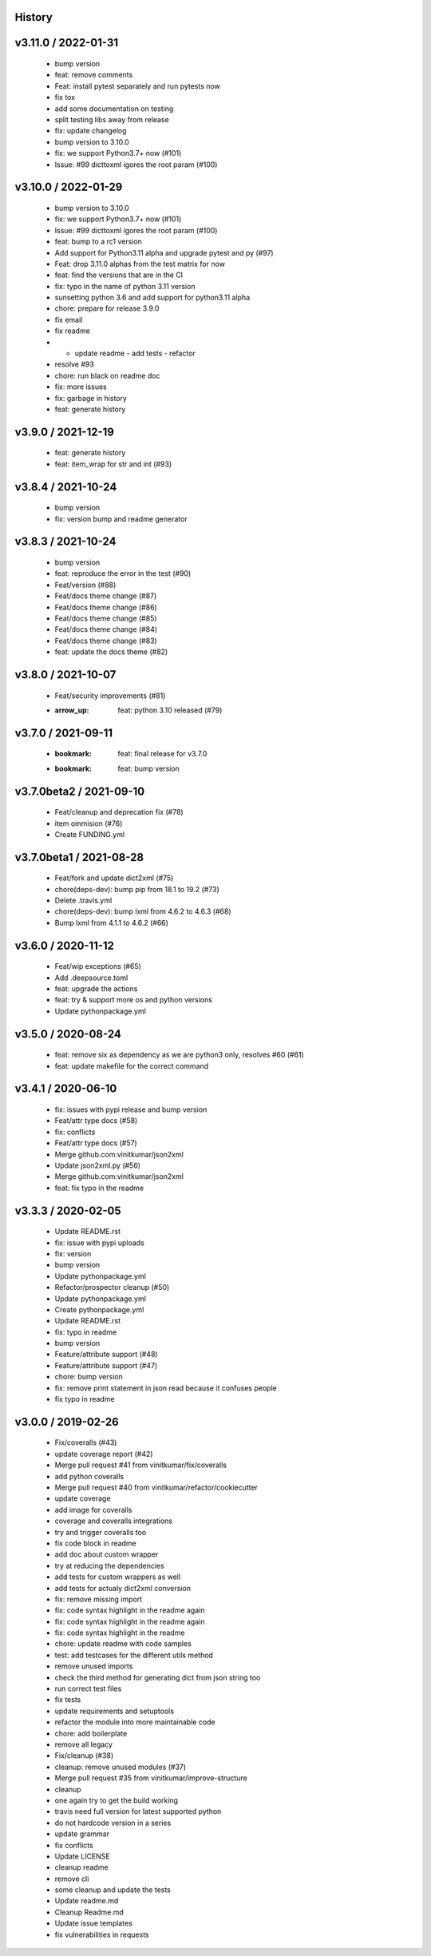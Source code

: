 History
=======

v3.11.0 / 2022-01-31
====================

  * bump version
  * feat: remove comments
  * Feat: install pytest separately and run pytests now
  * fix tox
  * add some documentation on testing
  * split testing libs away from release
  * fix: update changelog
  * bump version to 3.10.0
  * fix: we support Python3.7+ now (#101)
  * Issue: #99 dicttoxml igores the root param (#100)

v3.10.0 / 2022-01-29
====================

  * bump version to 3.10.0
  * fix: we support Python3.7+ now (#101)
  * Issue: #99 dicttoxml igores the root param (#100)
  * feat: bump to a rc1 version
  * Add support for Python3.11 alpha and upgrade pytest and py (#97)
  * Feat: drop 3.11.0 alphas from the test matrix for now
  * feat: find the versions that are in the CI
  * fix: typo in the name of python 3.11 version
  * sunsetting python 3.6 and add support for python3.11 alpha
  * chore: prepare for release 3.9.0
  * fix email
  * fix readme
  * - update readme - add tests - refactor
  * resolve #93
  * chore: run black on readme doc
  * fix: more issues
  * fix: garbage in history
  * feat: generate history

v3.9.0 / 2021-12-19
===================

  * feat: generate history
  * feat: item_wrap for str and int (#93)

v3.8.4 / 2021-10-24
===================

  * bump version
  * fix: version bump and readme generator

v3.8.3 / 2021-10-24
===================

  * bump version
  * feat: reproduce the error in the test (#90)
  * Feat/version (#88)
  * Feat/docs theme change (#87)
  * Feat/docs theme change (#86)
  * Feat/docs theme change (#85)
  * Feat/docs theme change (#84)
  * Feat/docs theme change (#83)
  * feat: update the docs theme (#82)

v3.8.0 / 2021-10-07
===================

  * Feat/security improvements (#81)
  * :arrow_up: feat: python 3.10 released (#79)

v3.7.0 / 2021-09-11
===================

  * :bookmark: feat: final release for v3.7.0
  * :bookmark: feat: bump version

v3.7.0beta2 / 2021-09-10
========================

  * Feat/cleanup and deprecation fix (#78)
  * item ommision (#76)
  * Create FUNDING.yml

v3.7.0beta1 / 2021-08-28
========================

  * Feat/fork and update dict2xml (#75)
  * chore(deps-dev): bump pip from 18.1 to 19.2 (#73)
  * Delete .travis.yml
  * chore(deps-dev): bump lxml from 4.6.2 to 4.6.3 (#68)
  * Bump lxml from 4.1.1 to 4.6.2 (#66)

v3.6.0 / 2020-11-12
===================

  * Feat/wip exceptions (#65)
  * Add .deepsource.toml
  * feat: upgrade the actions
  * feat: try & support more os and python versions
  * Update pythonpackage.yml

v3.5.0 / 2020-08-24
===================

  * feat: remove six as dependency as we are python3 only, resolves #60 (#61)
  * feat: update makefile for the correct command

v3.4.1 / 2020-06-10
===================

  * fix: issues with pypi release and bump version
  * Feat/attr type docs (#58)
  * fix: conflicts
  * Feat/attr type docs (#57)
  * Merge github.com:vinitkumar/json2xml
  * Update json2xml.py (#56)
  * Merge github.com:vinitkumar/json2xml
  * feat: fix typo in the readme

v3.3.3 / 2020-02-05
===================

  * Update README.rst
  * fix: issue with pypi uploads
  * fix: version
  * bump version
  * Update pythonpackage.yml
  * Refactor/prospector cleanup (#50)
  * Update pythonpackage.yml
  * Create pythonpackage.yml
  * Update README.rst
  * fix: typo in readme
  * bump version
  * Feature/attribute support (#48)
  * Feature/attribute support (#47)
  * chore: bump version
  * fix: remove print statement in json read because it confuses people
  * fix typo in readme

v3.0.0 / 2019-02-26
===================

  * Fix/coveralls (#43)
  * update coverage report (#42)
  * Merge pull request #41 from vinitkumar/fix/coveralls
  * add python coveralls
  * Merge pull request #40 from vinitkumar/refactor/cookiecutter
  * update coverage
  * add image for coveralls
  * coverage and coveralls integrations
  * try and trigger coveralls too
  * fix code block in readme
  * add doc about custom wrapper
  * try at reducing the dependencies
  * add tests for custom wrappers as well
  * add tests for actualy dict2xml conversion
  * fix: remove missing import
  * fix: code syntax highlight in the readme again
  * fix: code syntax highlight in the readme again
  * fix: code syntax highlight in the readme
  * chore: update readme with code samples
  * test: add testcases for the different utils method
  * remove unused imports
  * check the third method for generating dict from json string too
  * run correct test files
  * fix tests
  * update requirements and setuptools
  * refactor the module into more maintainable code
  * chore: add boilerplate
  * remove all legacy
  * Fix/cleanup (#38)
  * cleanup: remove unused modules (#37)
  * Merge pull request #35 from vinitkumar/improve-structure
  * cleanup
  * one again try to get the build working
  * travis need full version for latest supported python
  * do not hardcode version in a series
  * update grammar
  * fix conflicts
  * Update LICENSE
  * cleanup readme
  * remove cli
  * some cleanup and update the tests
  * Update readme.md
  * Cleanup Readme.md
  * Update issue templates
  * fix vulnerabilities in requests
